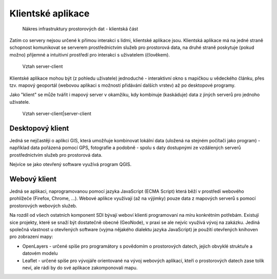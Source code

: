 Klientské aplikace
##################

.. figure:: images/sdi-client.png

        Nákres infrastruktury prostorových dat - klientská část


Zatím co servery nejsou určené k přímou interakci s lidmi, klientské aplikace
jsou. Klientská aplikace má na jedné straně schopnost komunikovat se serverem
prostřednictvím služeb pro prostorová data, na druhé straně poskytuje (pokud
možno) příjemné a intuitivní prostředí pro interakci s uživatelem (člověkem).

.. figure:: images/server-client-1.png

        Vztah server-client


Klientské aplikace mohou být (z pohledu uživatele) jednoduché - interaktivní okno s mapičkou u
vědeckého článku, přes tzv. mapový geoportál (webovou aplikaci s možností
přidávání dalších vrstev) až po desktopové programy.

Jako "klient" se může tvářit i mapový server v okamžiku, kdy kombinuje
(kaskáduje) data z jiných serverů pro jednoho uživatele.

.. figure:: images/server-client-2.png

        Vztah server-client|server-client

Desktopový klient
=================

Jedná se nejčastěji o aplikci GIS, která umožňuje kombinovat lokální data
(uložená na stejném počítači jako program) - například data pořázená pomocí GPS,
fotografie a podobně - spolu s daty dostupnými ze vzdálených serverů
prostřednictvím služeb pro prostorová data.

Nejvíce se jako otevřený software využívá program QGIS.

Webový klient
=============
Jedná se aplikaci, naprogramovanou pomocí jazyka JavaScript (ECMA Script) která
běží v prostředí webového prohlížeče (Firefox, Chrome, ...). Webové aplikce
využívají (až na výjimky) pouze data z mapových serverů s pomocí prostorových
webových služeb.

Na rozdíl od všech ostatních komponent SDI bývají weboví klienti programovaní
na míru konkrétním potřebám. Existují sice projekty, které se snaží být
dostatečně obecné (GeoNode), v praxi se ale nejvíc využívá vývoj na zakázku.
Jediná společná vlastnost u otevřených software (vyjma nějakého dialektu jazyka
JavaScript) je použití otevřených knihoven pro zobrazení mapy:

* OpenLayers - určené spíše pro programátory s povědomím o prostorových datech,
  jejich obvyklé struktuře a datovém modelu
* Leaflet - určené spíše pro vývojáře orientované na vývoj webových aplikací,
  kteří o prostorových datech zase tolik neví, ale rádi by do své aplikace
  zakomponovali mapu.
